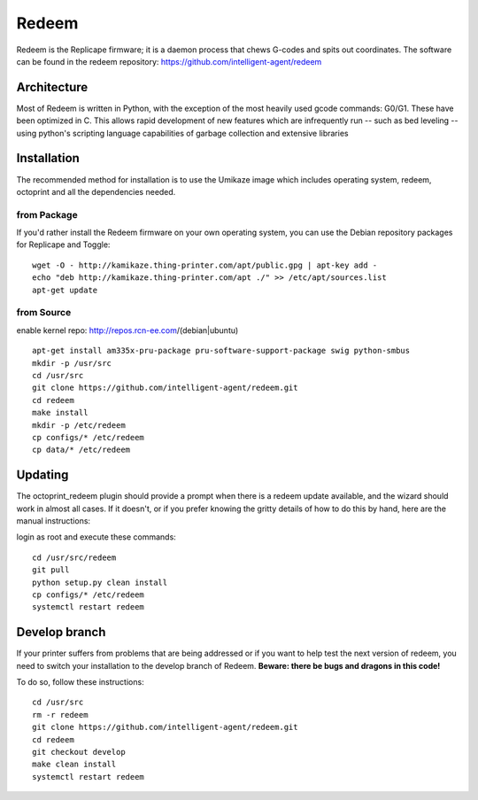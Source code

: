 Redeem
======

Redeem is the Replicape firmware; it is a daemon process that chews G-codes
and spits out coordinates. The software can be found in the redeem repository:
https://github.com/intelligent-agent/redeem

Architecture
------------

Most of Redeem is written in Python, with the exception of the most
heavily used gcode commands: G0/G1. These have been optimized in C.
This allows rapid development of new features which are infrequently
run -- such as bed leveling -- using python's scripting language capabilities
of garbage collection and extensive libraries


..  figure:: media/redeem_stack.png
    :figclass: inline

Installation
------------

The recommended method for installation is to use the Umikaze image which includes
operating system, redeem, octoprint and all the dependencies needed.

from Package
~~~~~~~~~~~~

If you'd rather install the Redeem firmware on your own operating system, you can use
the Debian repository packages for Replicape and Toggle:

::

    wget -O - http://kamikaze.thing-printer.com/apt/public.gpg | apt-key add -
    echo "deb http://kamikaze.thing-printer.com/apt ./" >> /etc/apt/sources.list
    apt-get update

from Source
~~~~~~~~~~~

enable kernel repo: http://repos.rcn-ee.com/(debian|ubuntu)

::

    apt-get install am335x-pru-package pru-software-support-package swig python-smbus
    mkdir -p /usr/src
    cd /usr/src
    git clone https://github.com/intelligent-agent/redeem.git
    cd redeem
    make install
    mkdir -p /etc/redeem
    cp configs/* /etc/redeem
    cp data/* /etc/redeem




Updating
--------
..  versionadded:: 2.0.5

The octoprint\_redeem plugin should provide a prompt when there is a
redeem update available, and the wizard should work in almost all cases.
If it doesn't, or if you prefer knowing the gritty details of how to do
this by hand, here are the manual instructions:

login as root and execute these commands:

::

    cd /usr/src/redeem
    git pull
    python setup.py clean install
    cp configs/* /etc/redeem
    systemctl restart redeem


Develop branch
--------------
..  versionchanged:: 2.0.5

If your printer suffers from problems that are being addressed or if you
want to help test the next version of redeem, you need to switch your
installation to the develop branch of Redeem. **Beware: there be bugs
and dragons in this code!**

To do so, follow these instructions:

::

    cd /usr/src
    rm -r redeem
    git clone https://github.com/intelligent-agent/redeem.git
    cd redeem
    git checkout develop
    make clean install
    systemctl restart redeem
